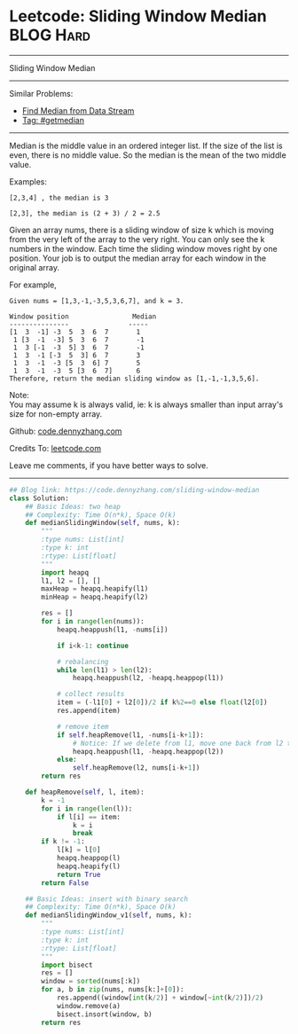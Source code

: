 * Leetcode: Sliding Window Median                                 :BLOG:Hard:
#+STARTUP: showeverything
#+OPTIONS: toc:nil \n:t ^:nil creator:nil d:nil
:PROPERTIES:
:type:     getmedian, redo
:END:
---------------------------------------------------------------------
Sliding Window Median
---------------------------------------------------------------------
Similar Problems:
- [[https://code.dennyzhang.com/find-median-from-data-stream][Find Median from Data Stream]]
- [[https://code.dennyzhang.com/tag/getmedian][Tag: #getmedian]]
---------------------------------------------------------------------
Median is the middle value in an ordered integer list. If the size of the list is even, there is no middle value. So the median is the mean of the two middle value.

Examples: 
#+BEGIN_EXAMPLE
[2,3,4] , the median is 3

[2,3], the median is (2 + 3) / 2 = 2.5
#+END_EXAMPLE

Given an array nums, there is a sliding window of size k which is moving from the very left of the array to the very right. You can only see the k numbers in the window. Each time the sliding window moves right by one position. Your job is to output the median array for each window in the original array.

For example,
#+BEGIN_EXAMPLE
Given nums = [1,3,-1,-3,5,3,6,7], and k = 3.

Window position                Median
---------------               -----
[1  3  -1] -3  5  3  6  7       1
 1 [3  -1  -3] 5  3  6  7       -1
 1  3 [-1  -3  5] 3  6  7       -1
 1  3  -1 [-3  5  3] 6  7       3
 1  3  -1  -3 [5  3  6] 7       5
 1  3  -1  -3  5 [3  6  7]      6
Therefore, return the median sliding window as [1,-1,-1,3,5,6].
#+END_EXAMPLE

Note: 
You may assume k is always valid, ie: k is always smaller than input array's size for non-empty array.

Github: [[https://github.com/dennyzhang/code.dennyzhang.com/tree/master/problems/sliding-window-median][code.dennyzhang.com]]

Credits To: [[https://leetcode.com/problems/sliding-window-median/description/][leetcode.com]]

Leave me comments, if you have better ways to solve.
---------------------------------------------------------------------

#+BEGIN_SRC python
## Blog link: https://code.dennyzhang.com/sliding-window-median
class Solution:
    ## Basic Ideas: two heap
    ## Complexity: Time O(n*k), Space O(k)
    def medianSlidingWindow(self, nums, k):
        """
        :type nums: List[int]
        :type k: int
        :rtype: List[float]
        """
        import heapq
        l1, l2 = [], []
        maxHeap = heapq.heapify(l1)
        minHeap = heapq.heapify(l2)

        res = []
        for i in range(len(nums)):
            heapq.heappush(l1, -nums[i])

            if i<k-1: continue

            # rebalancing
            while len(l1) > len(l2):
                heapq.heappush(l2, -heapq.heappop(l1))

            # collect results
            item = (-l1[0] + l2[0])/2 if k%2==0 else float(l2[0])
            res.append(item)            

            # remove item
            if self.heapRemove(l1, -nums[i-k+1]):
                # Notice: If we delete from l1, move one back from l2 to l1
                heapq.heappush(l1, -heapq.heappop(l2))
            else:
                self.heapRemove(l2, nums[i-k+1])
        return res

    def heapRemove(self, l, item):
        k = -1
        for i in range(len(l)):
            if l[i] == item:
                k = i
                break
        if k != -1:
            l[k] = l[0]
            heapq.heappop(l)
            heapq.heapify(l)
            return True
        return False

    ## Basic Ideas: insert with binary search
    ## Complexity: Time O(n*k), Space O(k)
    def medianSlidingWindow_v1(self, nums, k):
        """
        :type nums: List[int]
        :type k: int
        :rtype: List[float]
        """
        import bisect
        res = []
        window = sorted(nums[:k])
        for a, b in zip(nums, nums[k:]+[0]):
            res.append((window[int(k/2)] + window[~int(k/2)])/2)
            window.remove(a)
            bisect.insort(window, b)
        return res
#+END_SRC

#+BEGIN_HTML
<div style="overflow: hidden;">
<div style="float: left; padding: 5px"> <a href="https://www.linkedin.com/in/dennyzhang001"><img src="https://www.dennyzhang.com/wp-content/uploads/sns/linkedin.png" alt="linkedin" /></a></div>
<div style="float: left; padding: 5px"><a href="https://github.com/dennyzhang"><img src="https://www.dennyzhang.com/wp-content/uploads/sns/github.png" alt="github" /></a></div>
<div style="float: left; padding: 5px"><a href="https://www.dennyzhang.com/slack" target="_blank" rel="nofollow"><img src="https://slack.dennyzhang.com/badge.svg" alt="slack"/></a></div>
</div>
#+END_HTML
